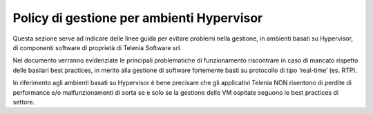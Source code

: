 ==========================================
Policy di gestione per ambienti Hypervisor
==========================================


Questa sezione serve ad indicare delle linee guida per evitare problemi nella gestione, in ambienti basati su Hypervisor, di componenti software di proprietà di Telenia Software srl.

Nel documento verranno evidenziate le principali problematiche di funzionamento riscontrare in caso di mancato rispetto delle basilari best practices, in merito alla gestione di software fortemente basti su protocollo di tipo ‘real-time’ (es. RTP).

In riferimento agli ambienti basati su Hypervisor è bene precisare che gli applicativi Telenia NON risentono di perdite di performance e/o malfunzionamenti di sorta se e solo se la gestione delle VM ospitate seguono le best practices di settore.